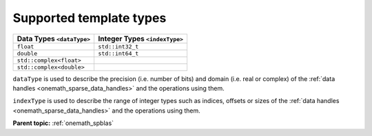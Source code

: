 .. SPDX-FileCopyrightText: 2024 Intel Corporation
..
.. SPDX-License-Identifier: CC-BY-4.0

.. _onemath_sparse_supported_types:

Supported template types
========================

.. container:: tablenoborder

   .. list-table::
      :header-rows: 1

      * -  Data Types ``<dataType>``
        -  Integer Types ``<indexType>``
      * -  ``float``
        -  ``std::int32_t``
      * -  ``double``
        -  ``std::int64_t``
      * -  ``std::complex<float>``
        -   
      * -  ``std::complex<double>``
        -   

``dataType`` is used to describe the precision (i.e. number of bits) and domain
(i.e. real or complex) of the :ref:`data handles <onemath_sparse_data_handles>`
and the operations using them.

``indexType`` is used to describe the range of integer types such as indices,
offsets or sizes of the :ref:`data handles <onemath_sparse_data_handles>` and the
operations using them.

**Parent topic:** :ref:`onemath_spblas`
